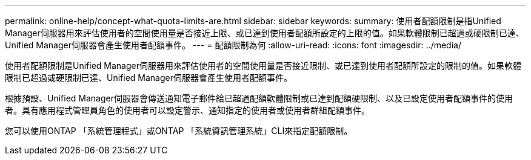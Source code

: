 ---
permalink: online-help/concept-what-quota-limits-are.html 
sidebar: sidebar 
keywords:  
summary: 使用者配額限制是指Unified Manager伺服器用來評估使用者的空間使用量是否接近上限、或已達到使用者配額所設定的上限的值。如果軟體限制已超過或硬限制已達、Unified Manager伺服器會產生使用者配額事件。 
---
= 配額限制為何
:allow-uri-read: 
:icons: font
:imagesdir: ../media/


[role="lead"]
使用者配額限制是Unified Manager伺服器用來評估使用者的空間使用量是否接近限制、或已達到使用者配額所設定的限制的值。如果軟體限制已超過或硬限制已達、Unified Manager伺服器會產生使用者配額事件。

根據預設、Unified Manager伺服器會傳送通知電子郵件給已超過配額軟體限制或已達到配額硬限制、以及已設定使用者配額事件的使用者。具有應用程式管理員角色的使用者可以設定警示、通知指定的使用者或使用者群組配額事件。

您可以使用ONTAP 「系統管理程式」或ONTAP 「系統資訊管理系統」CLI來指定配額限制。
